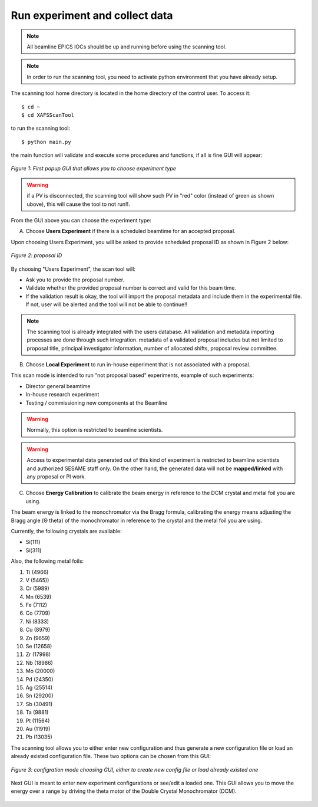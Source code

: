 Run experiment and collect data 
===============================
.. note:: All beamline EPICS IOCs should be up and running before using the scanning tool.

.. note:: In order to run the scanning tool, you need to activate python environment that you have already setup. 

The scanning tool home directory is located in the home directory of the control user. To access it: 
::

	$ cd ~ 
	$ cd XAFSScanTool
	

to run the scanning tool: 
::

	$ python main.py 

the main function will validate and execute some procedures and functions, if all is fine GUI will appear: 

.. figure:: /images/start.png
   :align: center
   :alt: first popup GUI

   *Figure 1: First popup GUI that allows you to choose experiment type*

.. warning:: if a PV is disconnected, the scanning tool will show such PV in "red" color (instead of green as shown ubove), this will cause the tool to not run!!.

From the GUI above you can choose the experiment type:

A. Choose **Users Experiment** if there is a scheduled beamtime for an accepted proposal. 

Upon choosing Users Experiment, you will be asked to provide scheduled proposal ID as shown in Figure 2 below: 

.. figure:: /images/propID.png
   :align: center
   :alt: proposal ID 
   :scale: 70%

   *Figure 2: proposal ID*

By choosing "Users Experiment", the scan tool will: 

* Ask you to provide the proposal number. 
* Validate whether the provided proposal number is correct and valid for this beam time. 
* If the validation result is okay, the tool will import the proposal metadata and include them in the experimental file. If not, user will be alerted and the tool will not be able to continue!!

.. note:: The scanning tool is already integrated with the users database. All validation and metadata importing processes are done through such integration. metadata of a validated proposal includes but not limited to proposal title, principal investigator information, number of allocated shifts, proposal review committee.

B. Choose **Local Experiment** to run in-house experiment that is not associated with a proposal. 

This scan mode is intended to run “not proposal based” experiments, example of such experiments: 

* Director general beamtime
* In-house research experiment
* Testing / commissioning new components at the Beamline 


.. warning:: Normally, this option is restricted to beamline scientists.
.. warning:: Access to experimental data generated out of this kind of experiment is restricted to beamline scientists and authorized SESAME staff only. On the other hand, the generated data will not be **mapped/linked** with any proposal or PI work. 

C. Choose **Energy Calibration** to calibrate the beam energy in reference to the DCM crystal and metal foil you are using. 

The beam energy is linked to the monochromator via the Bragg formula, calibrating the energy means adjusting the Bragg angle (Θ theta) of the monochromator in reference to the crystal and the metal foil you are using.

Currently, the following crystals are available: 

* Si(111) 
* Si(311)

Also, the following metal foils: 
  
1. Ti (4966)
2. V (5465))
3. Cr (5989)
4. Mn (6539)
5. Fe (7112)
6. Co (7709)
7. Ni (8333)
8. Cu (8979)
9. Zn (9659)
10. Se (12658)
11. Zr (17998)
12. Nb (18986)
13. Mo (20000)
14. Pd (24350)
15. Ag (25514)
16. Sn (29200)
17. Sb (30491)
18. Ta (9881)
19. Pt (11564)
20. Au (11919)
21. Pb (13035)

The scanning tool allows you to either enter new configuration and thus generate a new configuration file or load an already existed configuration file. These two options can be chosen from this GUI:

.. figure:: /images/choseCFG.png
   :align: center
   :alt: proposal ID 

   *Figure 3: configration mode choosing GUI, either to create new config file or load already existed one*

Next GUI is meant to enter new experiment configurations or see/edit a loaded one. This GUI allows you to move the energy over a range by driving the theta motor of the Double Crystal Monochromator (DCM).

.. figure:: /images/config.png
   :align: center
   :alt: proposal ID 
